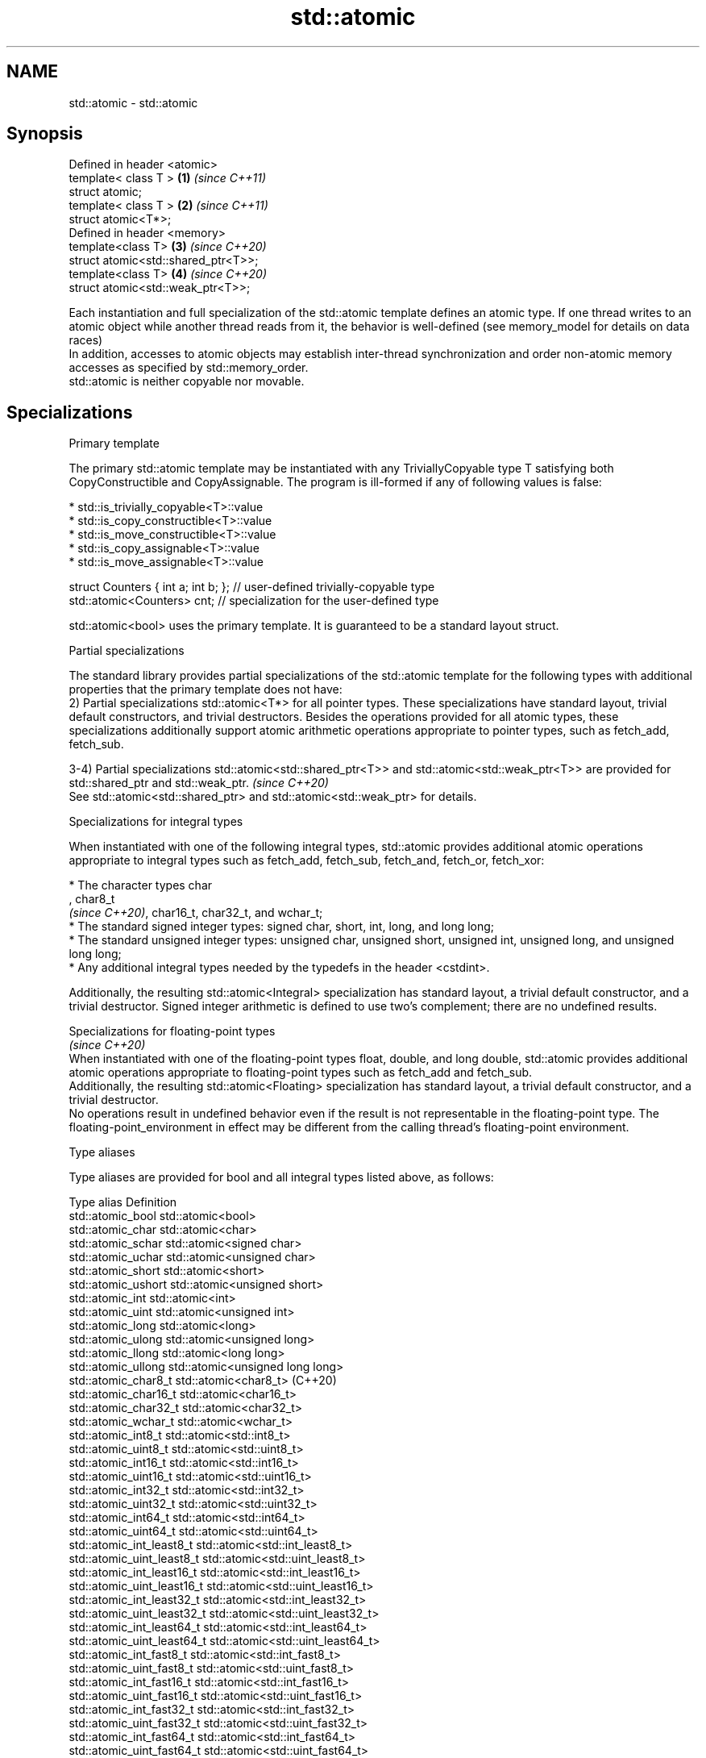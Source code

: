 .TH std::atomic 3 "2020.03.24" "http://cppreference.com" "C++ Standard Libary"
.SH NAME
std::atomic \- std::atomic

.SH Synopsis

  Defined in header <atomic>
  template< class T >                \fB(1)\fP \fI(since C++11)\fP
  struct atomic;
  template< class T >                \fB(2)\fP \fI(since C++11)\fP
  struct atomic<T*>;
  Defined in header <memory>
  template<class T>                  \fB(3)\fP \fI(since C++20)\fP
  struct atomic<std::shared_ptr<T>>;
  template<class T>                  \fB(4)\fP \fI(since C++20)\fP
  struct atomic<std::weak_ptr<T>>;

  Each instantiation and full specialization of the std::atomic template defines an atomic type. If one thread writes to an atomic object while another thread reads from it, the behavior is well-defined (see memory_model for details on data races)
  In addition, accesses to atomic objects may establish inter-thread synchronization and order non-atomic memory accesses as specified by std::memory_order.
  std::atomic is neither copyable nor movable.

.SH Specializations


  Primary template

  The primary std::atomic template may be instantiated with any TriviallyCopyable type T satisfying both CopyConstructible and CopyAssignable. The program is ill-formed if any of following values is false:

  * std::is_trivially_copyable<T>::value
  * std::is_copy_constructible<T>::value
  * std::is_move_constructible<T>::value
  * std::is_copy_assignable<T>::value
  * std::is_move_assignable<T>::value


    struct Counters { int a; int b; }; // user-defined trivially-copyable type
    std::atomic<Counters> cnt;         // specialization for the user-defined type

  std::atomic<bool> uses the primary template. It is guaranteed to be a standard layout struct.

  Partial specializations

  The standard library provides partial specializations of the std::atomic template for the following types with additional properties that the primary template does not have:
  2) Partial specializations std::atomic<T*> for all pointer types. These specializations have standard layout, trivial default constructors, and trivial destructors. Besides the operations provided for all atomic types, these specializations additionally support atomic arithmetic operations appropriate to pointer types, such as fetch_add, fetch_sub.

  3-4) Partial specializations std::atomic<std::shared_ptr<T>> and std::atomic<std::weak_ptr<T>> are provided for std::shared_ptr and std::weak_ptr. \fI(since C++20)\fP
  See std::atomic<std::shared_ptr> and std::atomic<std::weak_ptr> for details.


  Specializations for integral types

  When instantiated with one of the following integral types, std::atomic provides additional atomic operations appropriate to integral types such as fetch_add, fetch_sub, fetch_and, fetch_or, fetch_xor:


        * The character types char
          , char8_t
          \fI(since C++20)\fP, char16_t, char32_t, and wchar_t;
        * The standard signed integer types: signed char, short, int, long, and long long;
        * The standard unsigned integer types: unsigned char, unsigned short, unsigned int, unsigned long, and unsigned long long;
        * Any additional integral types needed by the typedefs in the header <cstdint>.


  Additionally, the resulting std::atomic<Integral> specialization has standard layout, a trivial default constructor, and a trivial destructor. Signed integer arithmetic is defined to use two's complement; there are no undefined results.


   Specializations for floating-point types
                                                                                                                                                                                                                                 \fI(since C++20)\fP
  When instantiated with one of the floating-point types float, double, and long double, std::atomic provides additional atomic operations appropriate to floating-point types such as fetch_add and fetch_sub.
  Additionally, the resulting std::atomic<Floating> specialization has standard layout, a trivial default constructor, and a trivial destructor.
  No operations result in undefined behavior even if the result is not representable in the floating-point type. The floating-point_environment in effect may be different from the calling thread's floating-point environment.


  Type aliases

  Type aliases are provided for bool and all integral types listed above, as follows:

  Type alias                 Definition
  std::atomic_bool           std::atomic<bool>
  std::atomic_char           std::atomic<char>
  std::atomic_schar          std::atomic<signed char>
  std::atomic_uchar          std::atomic<unsigned char>
  std::atomic_short          std::atomic<short>
  std::atomic_ushort         std::atomic<unsigned short>
  std::atomic_int            std::atomic<int>
  std::atomic_uint           std::atomic<unsigned int>
  std::atomic_long           std::atomic<long>
  std::atomic_ulong          std::atomic<unsigned long>
  std::atomic_llong          std::atomic<long long>
  std::atomic_ullong         std::atomic<unsigned long long>
  std::atomic_char8_t        std::atomic<char8_t> (C++20)
  std::atomic_char16_t       std::atomic<char16_t>
  std::atomic_char32_t       std::atomic<char32_t>
  std::atomic_wchar_t        std::atomic<wchar_t>
  std::atomic_int8_t         std::atomic<std::int8_t>
  std::atomic_uint8_t        std::atomic<std::uint8_t>
  std::atomic_int16_t        std::atomic<std::int16_t>
  std::atomic_uint16_t       std::atomic<std::uint16_t>
  std::atomic_int32_t        std::atomic<std::int32_t>
  std::atomic_uint32_t       std::atomic<std::uint32_t>
  std::atomic_int64_t        std::atomic<std::int64_t>
  std::atomic_uint64_t       std::atomic<std::uint64_t>
  std::atomic_int_least8_t   std::atomic<std::int_least8_t>
  std::atomic_uint_least8_t  std::atomic<std::uint_least8_t>
  std::atomic_int_least16_t  std::atomic<std::int_least16_t>
  std::atomic_uint_least16_t std::atomic<std::uint_least16_t>
  std::atomic_int_least32_t  std::atomic<std::int_least32_t>
  std::atomic_uint_least32_t std::atomic<std::uint_least32_t>
  std::atomic_int_least64_t  std::atomic<std::int_least64_t>
  std::atomic_uint_least64_t std::atomic<std::uint_least64_t>
  std::atomic_int_fast8_t    std::atomic<std::int_fast8_t>
  std::atomic_uint_fast8_t   std::atomic<std::uint_fast8_t>
  std::atomic_int_fast16_t   std::atomic<std::int_fast16_t>
  std::atomic_uint_fast16_t  std::atomic<std::uint_fast16_t>
  std::atomic_int_fast32_t   std::atomic<std::int_fast32_t>
  std::atomic_uint_fast32_t  std::atomic<std::uint_fast32_t>
  std::atomic_int_fast64_t   std::atomic<std::int_fast64_t>
  std::atomic_uint_fast64_t  std::atomic<std::uint_fast64_t>
  std::atomic_intptr_t       std::atomic<std::intptr_t>
  std::atomic_uintptr_t      std::atomic<std::uintptr_t>
  std::atomic_size_t         std::atomic<std::size_t>
  std::atomic_ptrdiff_t      std::atomic<std::ptrdiff_t>
  std::atomic_intmax_t       std::atomic<std::intmax_t>
  std::atomic_uintmax_t      std::atomic<std::uintmax_t>

  Note: std::atomic_intN_t, std::atomic_uintN_t, std::atomic_intptr_t, and atomic_uintptr_t are defined if and only if std::intN_t, std::uintN_t, std::intptr_t, and std::uintptr_t are defined, respectively.

.SH Member types


  Member type     Definition
  value_type      see below
                  value_type (only for atomic<Integral>
  difference_type and atomic<Floating>
                  \fI(since C++20)\fP specializations)
                  std::ptrdiff_t (only for atomic<T*> specializations)

  For every std::atomic<X> (whether or not specialized), std::atomic<X>::value_type is X.
  difference_type is not defined in the primary atomic template or in the partial specializations for std::shared_ptr and std::weak_ptr.

.SH Member functions


                          constructs an atomic object
  constructor             \fI(public member function)\fP
                          stores a value into an atomic object
  operator=               \fI(public member function)\fP
                          checks if the atomic object is lock-free
  is_lock_free            \fI(public member function)\fP
                          atomically replaces the value of the atomic object with a non-atomic argument
  store                   \fI(public member function)\fP
                          atomically obtains the value of the atomic object
  load                    \fI(public member function)\fP
                          loads a value from an atomic object
  operator_T              \fI(public member function)\fP
                          atomically replaces the value of the atomic object and obtains the value held previously
  exchange                \fI(public member function)\fP
                          atomically compares the value of the atomic object with non-atomic argument and performs atomic exchange if equal or atomic load if not
  compare_exchange_weak   \fI(public member function)\fP
  compare_exchange_strong

.SH Constants


  is_always_lock_free     indicates that the type is always lock-free
                          \fI(public static member constant)\fP
  \fB[static]\fP \fI(C++17)\fP


.SH Specialized member functions


                  atomically adds the argument to the value stored in the atomic object and obtains the value held previously
  fetch_add       \fI(public member function)\fP
                  atomically subtracts the argument from the value stored in the atomic object and obtains the value held previously
  fetch_sub       \fI(public member function)\fP
                  atomically performs bitwise AND between the argument and the value of the atomic object and obtains the value held previously
  fetch_and       \fI(public member function)\fP
                  atomically performs bitwise OR between the argument and the value of the atomic object and obtains the value held previously
  fetch_or        \fI(public member function)\fP
                  atomically performs bitwise XOR between the argument and the value of the atomic object and obtains the value held previously
  fetch_xor       \fI(public member function)\fP

  operator++      increments or decrements the atomic value by one
  operator++(int) \fI(public member function)\fP
  operator--
  operator--(int)

  operator+=
  operator-=      adds, subtracts, or performs bitwise AND, OR, XOR with the atomic value
  operator&=      \fI(public member function)\fP
  operator|=
  operator^=


.SH Notes

  There are non-member function template equivalents for all member functions of std::atomic. Those non-member functions may be additionally overloaded for types that are not specializations of std::atomic, but are able to guarantee atomicity. The only such type in the standard library is std::shared_ptr<T>.
  On gcc and clang, some of the functionality described here requires linking against -latomic.

  Defect reports

  The following behavior-changing defect reports were applied retroactively to previously published C++ standards.

  DR       Applied to Behavior as published                             Correct behavior
  LWG_2441 C++11                                                        added specializations for the (optional) fixed_width_integer_types
  P0558R1  C++11                                                        specification was substantially rewritten to resolve numerous issues
                                                                        in particular, member typedefs value_type and difference_type are added
  LWG_3012 C++11      std::atomic<T> was permitted for                  such specializations are forbidden
                      any T that is trivially copyable but not copyable


.SH See also



  atomic_flag the lock-free boolean atomic type
              \fI(class)\fP
  \fI(C++11)\fP




